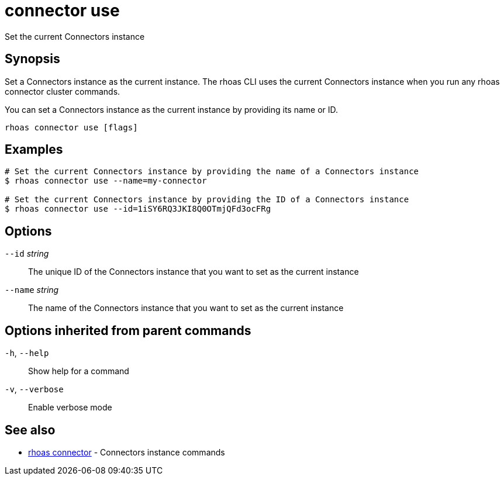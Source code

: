 ifdef::env-github,env-browser[:context: cmd]
[id='ref-connector-use_{context}']
= connector use

[role="_abstract"]
Set the current Connectors instance

[discrete]
== Synopsis

Set a Connectors instance as the current instance. The rhoas CLI uses the 
current Connectors instance when you run any rhoas connector cluster commands.

You can set a Connectors instance as the current instance by providing its name or ID.


....
rhoas connector use [flags]
....

[discrete]
== Examples

....
# Set the current Connectors instance by providing the name of a Connectors instance
$ rhoas connector use --name=my-connector

# Set the current Connectors instance by providing the ID of a Connectors instance
$ rhoas connector use --id=1iSY6RQ3JKI8Q0OTmjQFd3ocFRg

....

[discrete]
== Options

      `--id` _string_::     The unique ID of the Connectors instance that you want to set as the current instance
      `--name` _string_::   The name of the Connectors instance that you want to set as the current instance

[discrete]
== Options inherited from parent commands

  `-h`, `--help`::      Show help for a command
  `-v`, `--verbose`::   Enable verbose mode

[discrete]
== See also


 
* link:{path}#ref-rhoas-connector_{context}[rhoas connector]	 - Connectors instance commands

